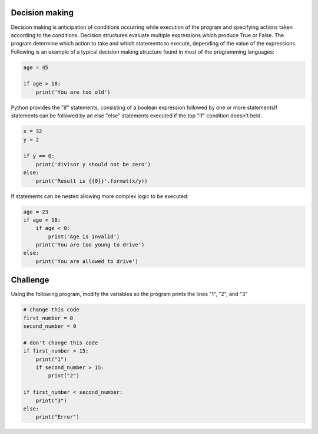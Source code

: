 Decision making
---------------

Decision making is anticipation of conditions occurring while execution of the program and specifying actions taken according to the conditions. Decision structures evaluate multiple expressions which produce True or False. The program determine which action to take and which statements to execute, depending of the value of the expressions. Following is an example of a typical decision making structure found in most of the programming languages:

.. sourcecode:: python

    age = 45

    if age > 18:
        print('You are too old')

Python provides the "if" statements, consisting of a boolean expression followed by one or more statementsIf statements can be followed by an else "else" statements executed if the top "if" condition doesn't held.

.. sourcecode:: python

    x = 32
    y = 2

    if y == 0:
        print('divisor y should not be zero')
    else:
        print('Result is {{0}}'.format(x/y))

If statements can be nested allowing more complex logic to be executed:

.. sourcecode:: python

    age = 23
    if age < 18:
        if age < 0:
            print('Age is invalid')
        print('You are too young to drive')
    else:
        print('You are allowed to drive')



Challenge
---------

Using the following program, modify the variables so the program prints the lines "1", "2", and "3"

.. sourcecode:: python

    # change this code
    first_number = 0
    second_number = 0

    # don't change this code
    if first_number > 15:
        print("1")
        if second_number > 15:
            print("2")

    if first_number < second_number:
        print("3")
    else:
        print("Error")

